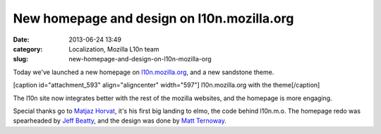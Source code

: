 New homepage and design on l10n.mozilla.org
###########################################
:date: 2013-06-24 13:49
:category: Localization, Mozilla L10n team
:slug: new-homepage-and-design-on-l10n-mozilla-org

Today we've launched a new homepage on `l10n.mozilla.org <https://l10n.mozilla.org/>`__, and a new sandstone theme.

[caption id="attachment_593" align="aligncenter" width="597"]\ |l10n.mozilla.org with the theme| l10n.mozilla.org with the theme[/caption]

The l10n site now integrates better with the rest of the mozilla websites, and the homepage is more engaging.

Special thanks go to `Matjaz Horvat <https://mozillians.org/u/mathjazz/>`__, it's his first big landing to elmo, the code behind l10n.m.o. The homepage redo was spearheaded by `Jeff Beatty <https://mozillians.org/u/gueroJeff/>`__, and the design was done by `Matt Ternoway <http://www.ternowaydesigns.com/>`__.

.. |l10n.mozilla.org with the theme| image:: images/2013/06/Home-page-preview.png
   :class: size-full wp-image-593
   :width: 597px
   :height: 476px
   :target: images/2013/06/Home-page-preview.png
